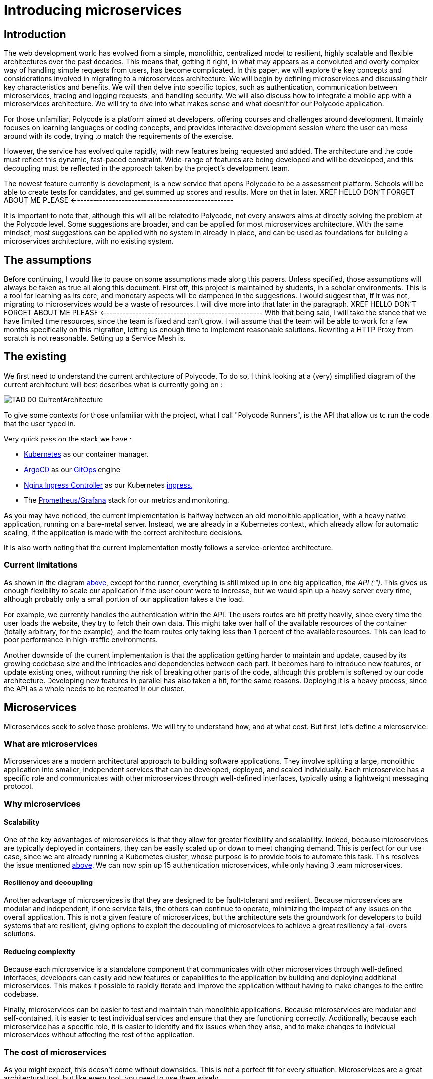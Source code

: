 = Introducing microservices  =

== Introduction ==
The web development world has evolved from a simple, monolithic, centralized model to resilient, highly scalable and flexible architectures over the past decades. This means that, getting it right, in what may appears as a convoluted and overly complex way of handling simple requests from users, has become complicated. In this paper, we will explore the key concepts and considerations involved in migrating to a microservices architecture. We will begin by defining microservices and discussing their key characteristics and benefits. We will then delve into specific topics, such as authentication, communication between microservices, tracing and logging requests, and handling security. We will also discuss how to integrate a mobile app with a microservices architecture. We will try to dive into what makes sense and what doesn't for our Polycode application.

For those unfamiliar, Polycode is a platform aimed at developers, offering courses and challenges around development. It mainly focuses on learning languages or coding concepts, and provides interactive development session where the user can mess around with its code, trying to match the requirements of the exercise.

However, the service has evolved quite rapidly, with new features being requested and added. The architecture and the code must reflect this dynamic, fast-paced constraint. Wide-range of features are being developed and will be developed, and this decoupling must be reflected in the approach taken by the project's development team.

The newest feature currently is development, is a new service that opens Polycode to be a assessment platform. Schools will be able to create tests for candidates, and get summed up scores and results. More on that in later.
XREF HELLO DON'T FORGET ABOUT ME PLEASE <--------------------------------------------------

It is important to note that, although this will all be related to Polycode, not every answers aims at directly solving the problem at the Polycode level. Some suggestions are broader, and can be applied for most microservices architecture.
With the same mindset, most suggestions can be applied with no system in already in place, and can be used as foundations for building a microservices architecture, with no existing system.

== The assumptions ==
Before continuing, I would like to pause on some assumptions made along this papers. Unless specified, those assumptions will always be taken as true all along this document.
First off, this project is maintained by students, in a scholar environments. This is a tool for learning as its core, and monetary aspects will be dampened in the suggestions. 
I would suggest that, if it was not, migrating to microservices would be a waste of resources. I will dive more into that later in the paragraph. 
XREF HELLO DON'T FORGET ABOUT ME PLEASE <--------------------------------------------------
With that being said, I will take the stance that we have limited time resources, since the team is fixed and can't grow. I will assume that the team will be able to work for a few months specifically on this migration, letting us enough time to implement reasonable solutions. Rewriting a HTTP Proxy from scratch is not reasonable. Setting up a Service Mesh is.

== The existing ==
We first need to understand the current architecture of Polycode. To do so, I think looking at a (very) simplified diagram of the current architecture will best describes what is currently going on :

[#currentArchitecture]
image:00_Introduction/TAD_00_CurrentArchitecture.png[]

To give some contexts for those unfamiliar with the project, what I call "Polycode Runners", is the API that allow us to run the code that the user typed in.

Very quick pass on the stack we have :

* https://kubernetes.io/[Kubernetes] as our container manager.
* https://argo-cd.readthedocs.io/en/stable/[ArgoCD] as our https://www.gitops.tech/[GitOps] engine
* https://github.com/kubernetes/ingress-nginx[Nginx Ingress Controller] as our Kubernetes https://kubernetes.io/docs/concepts/services-networking/ingress/[ingress.]
* The https://prometheus.io/docs/visualization/grafana/[Prometheus/Grafana] stack for our metrics and monitoring.

As you may have noticed, the current implementation is halfway between an old monolithic application, with a heavy native application, running on a bare-metal server.
Instead, we are already in a Kubernetes context, which already allow for automatic scaling, if the application is made with the correct architecture decisions.

It is also worth noting that the current implementation mostly follows a service-oriented architecture.

=== Current limitations ===
As shown in the diagram xref:currentArchitecture[above], except for the runner, everything is still mixed up in one big application, __the API (™)__. This gives us enough flexibility to scale our application if the user count were to increase, but we would spin up a heavy server every time, although probably only a small portion of our application takes a the load.

[#scalingMonolith]
For example, we currently handles the authentication within the API. The users routes are hit pretty heavily, since every time the user loads the website, they try to fetch their own data. This might take over half of the available resources of the container (totally arbitrary, for the example), and the team routes only taking less than 1 percent of the available resources. This can lead to poor performance in high-traffic environments.

Another downside of the current implementation is that the application getting harder to maintain and update, caused by its growing codebase size and the intricacies and dependencies between each part.
It becomes hard to introduce new features, or update existing ones, without running the risk of breaking other parts of the code, although this problem is softened by our code architecture. Developing new features in parallel has also taken a hit, for the same reasons.
Deploying it is a heavy process, since the API as a whole needs to be recreated in our cluster.

== Microservices ==
Microservices seek to solve those problems. We will try to understand how, and at what cost. But first, let's define a microservice.

=== What are microservices ===
Microservices are a modern architectural approach to building software applications. They involve splitting a large, monolithic application into smaller, independent services that can be developed, deployed, and scaled individually. Each microservice has a specific role and communicates with other microservices through well-defined interfaces, typically using a lightweight messaging protocol.

=== Why microservices ===
==== Scalability ====
One of the key advantages of microservices is that they allow for greater flexibility and scalability. Indeed, because microservices are typically deployed in containers, they can be easily scaled up or down to meet changing demand. This is perfect for our use case, since we are already running a Kubernetes cluster, whose purpose is to provide tools to automate this task.
This resolves the issue mentioned xref:scalingMonolith[above]. We can now spin up 15 authentication microservices, while only having 3 team microservices. 

==== Resiliency and decoupling ====
Another advantage of microservices is that they are designed to be fault-tolerant and resilient. Because microservices are modular and independent, if one service fails, the others can continue to operate, minimizing the impact of any issues on the overall application. This is not a given feature of microservices, but the architecture sets the groundwork for developers to build systems that are resilient, giving options to exploit the decoupling of microservices to achieve a great resiliency a fail-overs solutions.

==== Reducing complexity ====
Because each microservice is a standalone component that communicates with other microservices through well-defined interfaces, developers can easily add new features or capabilities to the application by building and deploying additional microservices. This makes it possible to rapidly iterate and improve the application without having to make changes to the entire codebase.

Finally, microservices can be easier to test and maintain than monolithic applications. Because microservices are modular and self-contained, it is easier to test individual services and ensure that they are functioning correctly. Additionally, because each microservice has a specific role, it is easier to identify and fix issues when they arise, and to make changes to individual microservices without affecting the rest of the application.

=== The cost of microservices ===
As you might expect, this doesn't come without downsides. This is not a perfect fit for every situation. Microservices are a great architectural tool, but like every tool, you need to use them wisely.

==== Cost of infrastructure ====
The first thing I would like to touch on, is the cost associated with running a microservice architecture. As you might have realized, running microservices come with a big resource overhead. Running multiple containers, each allocating resources for your language runtime (if applicable), running inside a Kubernetes cluster, that, by itself, will reserve some more resources for services, ingresses, internal DNS, will require more resources.
For a basic, low traffic service, with no requirements or low requirements on uptime, microservices will add significant cost to your infrastructure. Stick to a well-architected monolith, as you will not benefit from a microservice architecture.

==== Time and entry barrier ====
Another aspect to microservices that can be a limiting factor to you, is the added complexity compared to a simple, heavy, monolithic application. You will both need a team architects that have the skill set and the knowledge to actually build a architecture that makes sense (which is not necessarily easy)
XREF HELLO DON'T FORGET ABOUT ME PLEASE <--------------------------------------------------
and a team that can code in a "cloud-native" way, meaning they understand cloud patterns, how to build a stateless application, how to handle failures and how to define stable and sane APIs.
You will also need experts to monitor and identify problem with your infrastructure. Developers don't typically now how to handle operations properly, you'll need to hire someone with this knowledge to actually keep an eye on your logs, metrics and traces, giving an helping hand to developers that might need help.
[#educateYourTeam]
These teams may need to adopt new tools, processes, and ways of working to support the development, deployment, and management of microservices. This can require significant training and organizational changes.

==== Migrating ====
The last point I would like to touch on, applies to teams and project which already have an application running, in the form of a monolith. The process of migration is bumpy, and will cause headaches.
Decomposing a monolithic application can be a complex and time-consuming process. It requires a deep understanding of the existing application and its dependencies, as well as careful planning to ensure that the resulting microservices are maintainable and scalable. There are tools you can use to ease this migration, such as the https://microservices.io/patterns/refactoring/strangler-application.html[strangler pattern], which aims at destructuring your monolith and putting your business logic into microservices step by step, while putting the new features in their own microservice to begin with.
However, this also requires educating your team, as mentioned xref:educateYourTeam[above].

== Does it really makes sense ? ==
With that being said, we need to take a short time to stop and reconsider if migrating Polycode to microservices is actually worth it. Our current application structure and deployment scheme makes the migration easier than it would be with most of the monolith out there.
But as a company, you might see that this project is getting little to no traction, and would probably try to limit expenditure for a project that is not showing signs of growth. You could flip the problem the other way around, and say that you need to invest more to actually have growth, but this is risky, and adding new features is bad, but not too bad as of right now. The load is next to none, scalability is not a problem, and I would argue that we currently have enough flexibility if the project were to gain traction to scale the application enough to have the time to react and rethink our system.
I would even argue that this project is already too costly to run for what it is right now, architecture wise (although negligible at this scale) and employee wise. You would need developers that now how to build for the cloud, an operation employee to monitor and maintain your stack. Those are very expensive, and are a huge upfront investment that might yield no return.

Of course, all those considerations are out the window when you take into account that, we are not a company, but a group of students, working for free, with (not a lot of) time to spare, longing for new technologies and complex systems. The downsides for us are negligible, and curiosity and the learning experience is worth it every step of the way.

== Wrap up ==
With that being said, we will now dive and explore the microservices world. But before getting all technical, and before talking stacks, implementation, we first need to understand what we are working with, and how we can define our microservices in a sensible and maintainable way.

